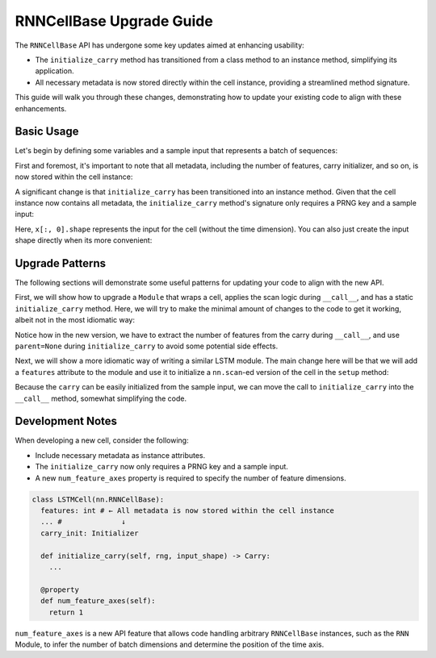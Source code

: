 RNNCellBase Upgrade Guide
=========================

The ``RNNCellBase`` API has undergone some key updates aimed at enhancing usability:

- The ``initialize_carry`` method has transitioned from a class method to an instance method, simplifying its application.
- All necessary metadata is now stored directly within the cell instance, providing a streamlined method signature.

This guide will walk you through these changes, demonstrating how to update your existing code to align with these enhancements.

Basic Usage
-----------

.. testsetup::

  import flax.linen as nn
  import jax.numpy as jnp
  import jax
  import functools

Let's begin by defining some variables and a sample input that represents
a batch of sequences:

.. testcode::

  batch_size = 32
  seq_len = 10
  in_features = 64
  out_features = 128

  x = jnp.ones((batch_size, seq_len, in_features))

First and foremost, it's important to note that all metadata, including the number of features,
carry initializer, and so on, is now stored within the cell instance:

.. codediff::
  :title_left: Legacy
  :title_right: New
  :sync:

  cell = nn.LSTMCell()

  ---

  cell = nn.LSTMCell(features=out_features)

A significant change is that ``initialize_carry`` has been transitioned into an instance method. Given that
the cell instance now contains all metadata, the ``initialize_carry`` method's
signature only requires a PRNG key and a sample input:

.. codediff::
  :title_left: Legacy
  :title_right: New
  :sync:

  carry = nn.LSTMCell.initialize_carry(jax.random.PRNGKey(0), (batch_size,), out_features)

  ---

  carry = cell.initialize_carry(jax.random.PRNGKey(0), x[:, 0].shape)

Here, ``x[:, 0].shape`` represents the input for the cell (without the time dimension).
You can also just create the input shape directly when its more convenient:

.. testcode::

  carry = cell.initialize_carry(jax.random.PRNGKey(0), (batch_size, in_features))


Upgrade Patterns
-----------------

The following sections will demonstrate some useful
patterns for updating your code to align with the new API.

First, we will show how to upgrade a ``Module`` that wraps
a cell, applies the scan logic during ``__call__``, and
has a static ``initialize_carry`` method. Here, we will try
to make the minimal amount of changes to the code to get
it working, albeit not in the most idiomatic way:

.. codediff::
  :title_left: Legacy
  :title_right: New
  :sync:

  class SimpleLSTM(nn.Module):

    @functools.partial(
      nn.transforms.scan,
      variable_broadcast='params',
      in_axes=1, out_axes=1,
      split_rngs={'params': False})
    @nn.compact
    def __call__(self, carry, x):

      return nn.OptimizedLSTMCell()(carry, x)

    @staticmethod
    def initialize_carry(batch_dims, hidden_size):
      return nn.OptimizedLSTMCell.initialize_carry(
        jax.random.PRNGKey(0), batch_dims, hidden_size)

  ---

  class SimpleLSTM(nn.Module):

    @functools.partial(
      nn.transforms.scan,
      variable_broadcast='params',
      in_axes=1, out_axes=1,
      split_rngs={'params': False})
    @nn.compact
    def __call__(self, carry, x):
      features = carry[0].shape[-1]
      return nn.OptimizedLSTMCell(features)(carry, x)

    @staticmethod
    def initialize_carry(batch_dims, hidden_size):
      return nn.OptimizedLSTMCell(hidden_size, parent=None).initialize_carry(
        jax.random.PRNGKey(0), (*batch_dims, hidden_size))

Notice how in the new version, we have to extract the number of features from the carry
during ``__call__``, and use ``parent=None`` during ``initialize_carry`` to avoid some potential
side effects.

Next, we will show a more idiomatic way of writing a similar LSTM module. The main change
here will be that we will add a ``features`` attribute to the module and use it to initialize
a ``nn.scan``-ed version of the cell in the ``setup`` method:

.. codediff::
  :title_left: Legacy
  :title_right: New
  :sync:

  class SimpleLSTM(nn.Module):

    @functools.partial(
      nn.transforms.scan,
      variable_broadcast='params',
      in_axes=1, out_axes=1,
      split_rngs={'params': False})
    @nn.compact
    def __call__(self, carry, x):
      return nn.OptimizedLSTMCell()(carry, x)

    @staticmethod
    def initialize_carry(batch_dims, hidden_size):
      return nn.OptimizedLSTMCell.initialize_carry(
        jax.random.PRNGKey(0), batch_dims, hidden_size)

  model = SimpleLSTM()
  carry = SimpleLSTM.initialize_carry((batch_size,), out_features)
  variables = model.init(jax.random.PRNGKey(0), carry, x)

  ---

  class SimpleLSTM(nn.Module):
    features: int

    def setup(self):
      self.scan_cell = nn.transforms.scan(
        nn.OptimizedLSTMCell,
        variable_broadcast='params',
        in_axes=1, out_axes=1,
        split_rngs={'params': False})(self.features)


    @nn.compact
    def __call__(self, x):
      carry = self.scan_cell.initialize_carry(jax.random.PRNGKey(0), x[:, 0].shape)
      return self.scan_cell(carry, x)[1]  # only return the output


  model = SimpleLSTM(features=out_features)
  variables = model.init(jax.random.PRNGKey(0), x)

Because the ``carry`` can be easily initialized from the sample input, we can move the
call to ``initialize_carry`` into the ``__call__`` method, somewhat simplifying the code.

Development Notes
-----------------

When developing a new cell, consider the following:

* Include necessary metadata as instance attributes.
* The ``initialize_carry`` now only requires a PRNG key and a sample input.
* A new ``num_feature_axes`` property is required to specify the number of
  feature dimensions.

.. code-block::

  class LSTMCell(nn.RNNCellBase):
    features: int # ← All metadata is now stored within the cell instance
    ... #              ↓
    carry_init: Initializer

    def initialize_carry(self, rng, input_shape) -> Carry:
      ...

    @property
    def num_feature_axes(self):
      return 1

``num_feature_axes`` is a new API feature that allows code handling arbitrary ``RNNCellBase``
instances, such as the ``RNN`` Module, to infer the number of batch dimensions and
determine the position of the time axis.